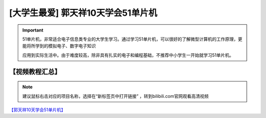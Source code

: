 .. _danpianji1:

[大学生最爱] 郭天祥10天学会51单片机
=========================================

.. image:: /images/dpj.png

.. important::

   51单片机，非常适合电子信息类专业的大学生学习。通过学习51单片机，可以很好的了解微型计算机的工作原理，更能将所学到的模拟电子、数字电子知识
   
   应用到实际生活中。由于难度较高，除非具有扎实的电子和编程基础，不推荐中小学生一开始就学习51单片机。
      
【视频教程汇总】
-----------------------

.. note::

   建议鼠标右击对应的项目名称，选择在“新标签页中打开链接” ，转到bilibili.com官网观看高清视频

`【郭天祥10天学会51单片机】 <https://www.bilibili.com/video/BV1jT4y1E7Mr>`_


    

